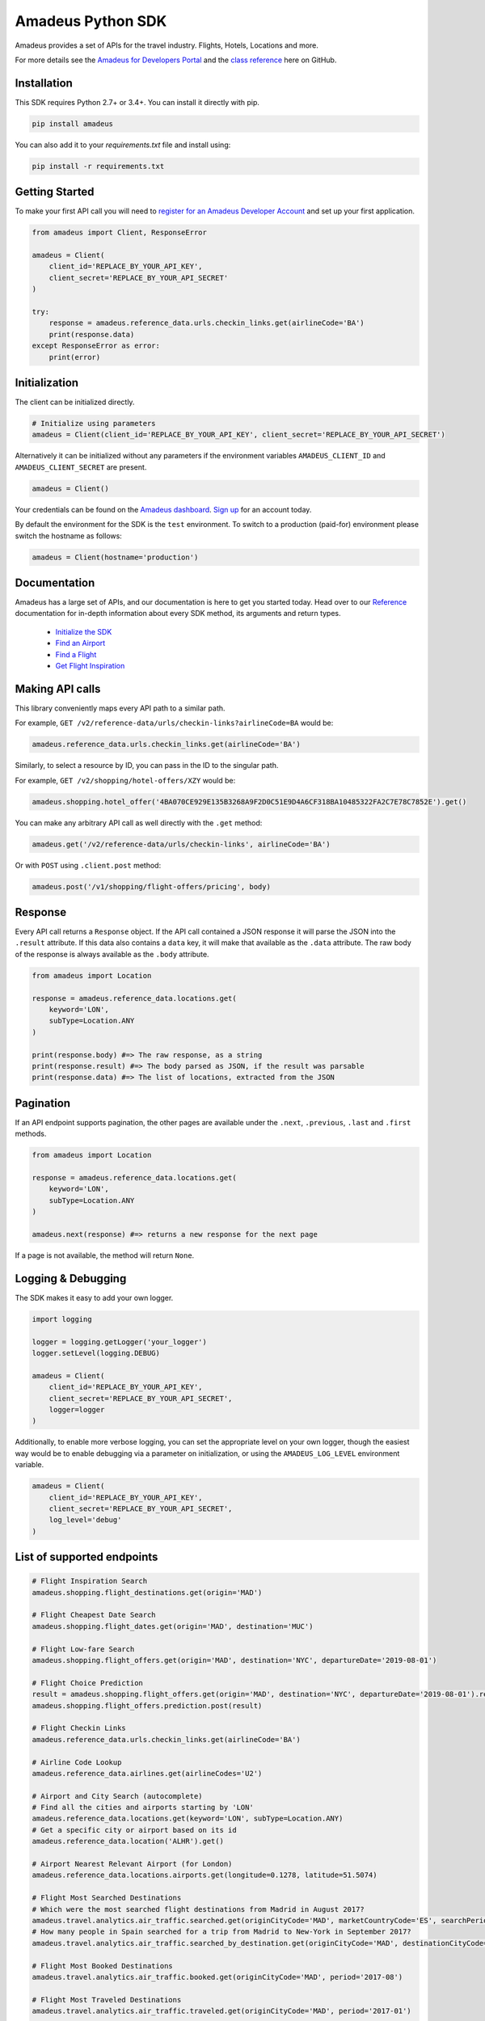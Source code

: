 Amadeus Python SDK
==================

|Module Version| |Build Status| |Maintainability| |Dependencies|
|Contact Support|

Amadeus provides a set of APIs for the travel industry. Flights, Hotels,
Locations and more.

For more details see the `Amadeus for Developers Portal
<https://developers.amadeus.com>`__ and the `class reference
<https://amadeus4dev.github.io/amadeus-python>`__ here on GitHub.

Installation
------------

This SDK requires Python 2.7+ or 3.4+. You can install it directly with pip.

.. code:: sh

    pip install amadeus

You can also add it to your `requirements.txt` file and install using:

.. code:: sh

    pip install -r requirements.txt


Getting Started
---------------

To make your first API call you will need to `register for an Amadeus Developer
Account <https://developers.amadeus.com/create-account>`__ and set up your first
application.

.. code:: py

    from amadeus import Client, ResponseError

    amadeus = Client(
        client_id='REPLACE_BY_YOUR_API_KEY',
        client_secret='REPLACE_BY_YOUR_API_SECRET'
    )

    try:
        response = amadeus.reference_data.urls.checkin_links.get(airlineCode='BA')
        print(response.data)
    except ResponseError as error:
        print(error)


Initialization
--------------

The client can be initialized directly.

.. code:: py

    # Initialize using parameters
    amadeus = Client(client_id='REPLACE_BY_YOUR_API_KEY', client_secret='REPLACE_BY_YOUR_API_SECRET')

Alternatively it can be initialized without any parameters if the
environment variables ``AMADEUS_CLIENT_ID`` and
``AMADEUS_CLIENT_SECRET`` are present.

.. code:: py

    amadeus = Client()

Your credentials can be found on the `Amadeus dashboard
<https://developers.amadeus.com/my-apps/>`__. `Sign
up <https://developers.amadeus.com>`__ for an account today.

By default the environment for the SDK is the ``test`` environment. To
switch to a production (paid-for) environment please switch the hostname
as follows:

.. code:: py

    amadeus = Client(hostname='production')

Documentation
-------------

Amadeus has a large set of APIs, and our documentation is here to get you
started today. Head over to our `Reference
<https://amadeus4dev.github.io/amadeus-python/>`__
documentation for in-depth information about every SDK method, its arguments
and return types.

  -  `Initialize the SDK <https://amadeus4dev.github.io/amadeus-python/#/client>`__
  -  `Find an Airport <https://amadeus4dev.github.io/amadeus-python/#referencedata-locations>`__
  -  `Find a Flight <https://amadeus4dev.github.io/amadeus-python/#shopping-flights>`__
  -  `Get Flight Inspiration <https://amadeus4dev.github.io/amadeus-python/#shopping-flights>`__

Making API calls
----------------

This library conveniently maps every API path to a similar path.

For example, ``GET /v2/reference-data/urls/checkin-links?airlineCode=BA``
would be:

.. code:: py

    amadeus.reference_data.urls.checkin_links.get(airlineCode='BA')

Similarly, to select a resource by ID, you can pass in the ID to the
singular path.

For example, ``GET /v2/shopping/hotel-offers/XZY`` would be:

.. code:: py

    amadeus.shopping.hotel_offer('4BA070CE929E135B3268A9F2D0C51E9D4A6CF318BA10485322FA2C7E78C7852E').get()

You can make any arbitrary API call as well directly with the ``.get``
method:

.. code:: py

    amadeus.get('/v2/reference-data/urls/checkin-links', airlineCode='BA')

Or with ``POST`` using ``.client.post`` method:

.. code:: py

    amadeus.post('/v1/shopping/flight-offers/pricing', body)

Response
--------

Every API call returns a ``Response`` object. If the API call contained
a JSON response it will parse the JSON into the ``.result`` attribute.
If this data also contains a ``data`` key, it will make that available
as the ``.data`` attribute. The raw body of the response is always
available as the ``.body`` attribute.

.. code:: py

    from amadeus import Location

    response = amadeus.reference_data.locations.get(
        keyword='LON',
        subType=Location.ANY
    )

    print(response.body) #=> The raw response, as a string
    print(response.result) #=> The body parsed as JSON, if the result was parsable
    print(response.data) #=> The list of locations, extracted from the JSON

Pagination
----------

If an API endpoint supports pagination, the other pages are available
under the ``.next``, ``.previous``, ``.last`` and ``.first`` methods.

.. code:: py

    from amadeus import Location

    response = amadeus.reference_data.locations.get(
        keyword='LON',
        subType=Location.ANY
    )

    amadeus.next(response) #=> returns a new response for the next page

If a page is not available, the method will return ``None``.

Logging & Debugging
-------------------

The SDK makes it easy to add your own logger.

.. code:: py

    import logging

    logger = logging.getLogger('your_logger')
    logger.setLevel(logging.DEBUG)

    amadeus = Client(
        client_id='REPLACE_BY_YOUR_API_KEY',
        client_secret='REPLACE_BY_YOUR_API_SECRET',
        logger=logger
    )

Additionally, to enable more verbose logging, you can set the
appropriate level on your own logger, though the easiest way would be to
enable debugging via a parameter on initialization, or using the
``AMADEUS_LOG_LEVEL`` environment variable.

.. code:: py

    amadeus = Client(
        client_id='REPLACE_BY_YOUR_API_KEY',
        client_secret='REPLACE_BY_YOUR_API_SECRET',
        log_level='debug'
    )

List of supported endpoints
---------------------------

.. code:: py

    # Flight Inspiration Search
    amadeus.shopping.flight_destinations.get(origin='MAD')

    # Flight Cheapest Date Search
    amadeus.shopping.flight_dates.get(origin='MAD', destination='MUC')

    # Flight Low-fare Search
    amadeus.shopping.flight_offers.get(origin='MAD', destination='NYC', departureDate='2019-08-01')

    # Flight Choice Prediction
    result = amadeus.shopping.flight_offers.get(origin='MAD', destination='NYC', departureDate='2019-08-01').result
    amadeus.shopping.flight_offers.prediction.post(result)

    # Flight Checkin Links
    amadeus.reference_data.urls.checkin_links.get(airlineCode='BA')

    # Airline Code Lookup
    amadeus.reference_data.airlines.get(airlineCodes='U2')

    # Airport and City Search (autocomplete)
    # Find all the cities and airports starting by 'LON'
    amadeus.reference_data.locations.get(keyword='LON', subType=Location.ANY)
    # Get a specific city or airport based on its id
    amadeus.reference_data.location('ALHR').get()

    # Airport Nearest Relevant Airport (for London)
    amadeus.reference_data.locations.airports.get(longitude=0.1278, latitude=51.5074)

    # Flight Most Searched Destinations
    # Which were the most searched flight destinations from Madrid in August 2017?
    amadeus.travel.analytics.air_traffic.searched.get(originCityCode='MAD', marketCountryCode='ES', searchPeriod='2017-08')
    # How many people in Spain searched for a trip from Madrid to New-York in September 2017?
    amadeus.travel.analytics.air_traffic.searched_by_destination.get(originCityCode='MAD', destinationCityCode='NYC', marketCountryCode='ES', searchPeriod='2017-08')

    # Flight Most Booked Destinations
    amadeus.travel.analytics.air_traffic.booked.get(originCityCode='MAD', period='2017-08')

    # Flight Most Traveled Destinations
    amadeus.travel.analytics.air_traffic.traveled.get(originCityCode='MAD', period='2017-01')

    # Flight Busiest Travel Period
    amadeus.travel.analytics.air_traffic.busiest_period.get(cityCode='MAD', period='2017', direction='ARRIVING')

    # Hotel Search
    # Get list of Hotels by city code
    amadeus.shopping.hotel_offers.get(cityCode = 'LON')
    # Get list of offers for a specific hotel
    amadeus.shopping.hotel_offers_by_hotel.get(hotelId = 'IALONCHO')
    # Confirm the availability of a specific offer
    amadeus.shopping.hotel_offer('D5BEE9D0D08B6678C2F5FAD910DC110BCDA187D21D4FCE68ED423426D0A246BB').get()

    # Hotel Ratings
    # What travelers think about this hotel?
    amadeus.e_reputation.hotel_sentiments.get(hotelIds = 'ADNYCCTB')

    # Point of Interest
    # What are the popular places in Barcelona (based a geo location and a radius)
    amadeus.reference_data.locations.points_of_interest.get(latitude=41.397158, longitude=2.160873)
    # What are the popular places in Barcelona? (based on a square)
    amadeus.reference_data.locations.points_of_interest.by_square.get(north=41.397158, west=2.160873, south=41.394582, east=2.177181)

    # Trip Purpose Prediction
    amadeus.travel.predictions.trip_purpose.get(originLocationCode='ATH', destinationLocationCode='MAD', departureDate='2020-08-01', returnDate='2020-08-12', searchDate='2020-06-11')

    # Flight Delay Prediction
    amadeus.travel.predictions.flight_delay.get(originLocationCode='BRU', destinationLocationCode='FRA', departureDate='2020-01-14', departureTime='11:05:00', arrivalDate='2020-01-14', arrivalTime='12:10:00', aircraftCode='32A', carrierCode='LH', flightNumber='1009', duration='PT1H05M')

    # AI Generated Photos
    amadeus.media.files.generated_photos.get(category='MOUNTAIN')

Development & Contributing
--------------------------

Want to contribute? Read our `Contributors
Guide <.github/CONTRIBUTING.md>`__ for guidance on installing and
running this code in a development environment.

License
-------

This library is released under the `MIT License <LICENSE>`__.

Help
----

Our `developer support team <https://developers.amadeus.com/support>`__ is here
to help you. You can find us on `StackOverflow <htps://stackoverflow.com/questions/tagged/amadeus>`__, and `email <mailto:developers@amadeus.com>`__.

.. |Module Version| image:: https://badge.fury.io/py/amadeus.svg
   :target: https://pypi.org/project/amadeus/
.. |Build Status| image:: http://img.shields.io/travis/amadeus4dev/amadeus-python.svg
   :target: http://travis-ci.org/amadeus4dev/amadeus-python
.. |Maintainability| image:: https://api.codeclimate.com/v1/badges/c2e19cf9628d6f4aece2/maintainability
   :target: https://codeclimate.com/github/amadeus4dev/amadeus-python/maintainability
.. |Dependencies| image:: https://raw.githubusercontent.com/amadeus4dev/amadeus-python/master/.github/images/dependencies.svg?sanitize=true
   :target: ttps://badge.fury.io/py/amadeus
.. |Contact Support| image:: https://raw.githubusercontent.com/amadeus4dev/amadeus-python/master/.github/images/support.svg?sanitize=true
   :target: http://developers.amadeus.com/support

